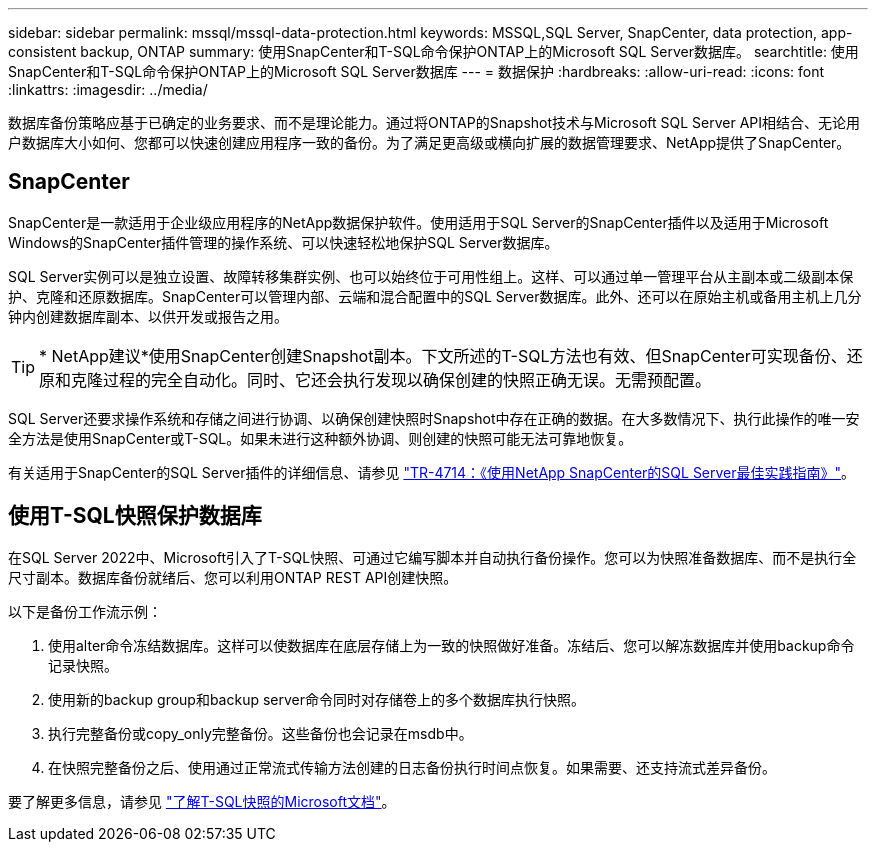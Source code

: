 ---
sidebar: sidebar 
permalink: mssql/mssql-data-protection.html 
keywords: MSSQL,SQL Server, SnapCenter, data protection, app-consistent backup, ONTAP 
summary: 使用SnapCenter和T-SQL命令保护ONTAP上的Microsoft SQL Server数据库。 
searchtitle: 使用SnapCenter和T-SQL命令保护ONTAP上的Microsoft SQL Server数据库 
---
= 数据保护
:hardbreaks:
:allow-uri-read: 
:icons: font
:linkattrs: 
:imagesdir: ../media/


[role="lead"]
数据库备份策略应基于已确定的业务要求、而不是理论能力。通过将ONTAP的Snapshot技术与Microsoft SQL Server API相结合、无论用户数据库大小如何、您都可以快速创建应用程序一致的备份。为了满足更高级或横向扩展的数据管理要求、NetApp提供了SnapCenter。



== SnapCenter

SnapCenter是一款适用于企业级应用程序的NetApp数据保护软件。使用适用于SQL Server的SnapCenter插件以及适用于Microsoft Windows的SnapCenter插件管理的操作系统、可以快速轻松地保护SQL Server数据库。

SQL Server实例可以是独立设置、故障转移集群实例、也可以始终位于可用性组上。这样、可以通过单一管理平台从主副本或二级副本保护、克隆和还原数据库。SnapCenter可以管理内部、云端和混合配置中的SQL Server数据库。此外、还可以在原始主机或备用主机上几分钟内创建数据库副本、以供开发或报告之用。


TIP: * NetApp建议*使用SnapCenter创建Snapshot副本。下文所述的T-SQL方法也有效、但SnapCenter可实现备份、还原和克隆过程的完全自动化。同时、它还会执行发现以确保创建的快照正确无误。无需预配置。

SQL Server还要求操作系统和存储之间进行协调、以确保创建快照时Snapshot中存在正确的数据。在大多数情况下、执行此操作的唯一安全方法是使用SnapCenter或T-SQL。如果未进行这种额外协调、则创建的快照可能无法可靠地恢复。

有关适用于SnapCenter的SQL Server插件的详细信息、请参见 link:https://www.netapp.com/pdf.html?item=/media/12400-tr4714.pdf["TR-4714：《使用NetApp SnapCenter的SQL Server最佳实践指南》"^]。



== 使用T-SQL快照保护数据库

在SQL Server 2022中、Microsoft引入了T-SQL快照、可通过它编写脚本并自动执行备份操作。您可以为快照准备数据库、而不是执行全尺寸副本。数据库备份就绪后、您可以利用ONTAP REST API创建快照。

以下是备份工作流示例：

. 使用alter命令冻结数据库。这样可以使数据库在底层存储上为一致的快照做好准备。冻结后、您可以解冻数据库并使用backup命令记录快照。
. 使用新的backup group和backup server命令同时对存储卷上的多个数据库执行快照。
. 执行完整备份或copy_only完整备份。这些备份也会记录在msdb中。
. 在快照完整备份之后、使用通过正常流式传输方法创建的日志备份执行时间点恢复。如果需要、还支持流式差异备份。


要了解更多信息，请参见 link:https://learn.microsoft.com/en-us/sql/relational-databases/databases/create-a-database-snapshot-transact-sql?view=sql-server-ver16["了解T-SQL快照的Microsoft文档"^]。
